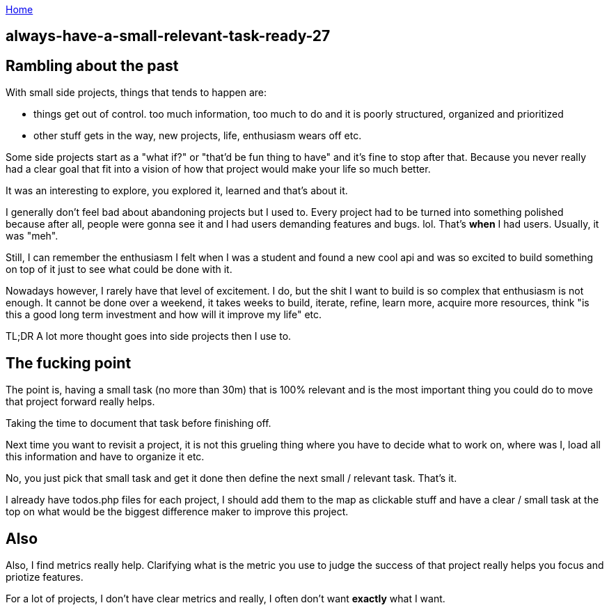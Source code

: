 :uri-asciidoctor: http://asciidoctor.org
:icons: font
:source-highlighter: pygments
:nofooter:

++++
<script>
  (function(i,s,o,g,r,a,m){i['GoogleAnalyticsObject']=r;i[r]=i[r]||function(){
  (i[r].q=i[r].q||[]).push(arguments)},i[r].l=1*new Date();a=s.createElement(o),
  m=s.getElementsByTagName(o)[0];a.async=1;a.src=g;m.parentNode.insertBefore(a,m)
  })(window,document,'script','https://www.google-analytics.com/analytics.js','ga');
  ga('create', 'UA-90513711-1', 'auto');
  ga('send', 'pageview');
</script>
++++

link:index[Home]

== always-have-a-small-relevant-task-ready-27





== Rambling about the past

With small side projects, things that tends to happen are:

- things get out of control. too much information, too much to do and it is poorly structured, organized and prioritized 
- other stuff gets in the way, new projects, life, enthusiasm wears off etc.


Some side projects start as a "what if?" or "that'd be fun thing to have" and it's fine to stop after that. Because you never really had a clear goal that fit into a vision of how that project would make your life so much better. 

It was an interesting to explore, you explored it, learned and that's about it. 
 
 
I generally don't feel bad about abandoning projects but I used to. Every project had to be turned into something polished because after all, people were gonna see it and I had users demanding features and bugs. lol. That's *when* I had users. Usually, it was "meh".


Still, I can remember the enthusiasm I felt when I was a student and found a new cool api and was so excited to build something on top of it just to see what could be done with it.  


Nowadays however, I rarely have that level of excitement. I do, but the shit I want to build is so complex that enthusiasm is not enough. It cannot be done over a weekend, it takes weeks to build, iterate, refine, learn more, acquire more resources, think "is this a good long term investment and how will it improve my life" etc.


TL;DR A lot more thought goes into side projects then I use to.


== The fucking point

The point is, having a small task (no more than 30m) that is 100% relevant and is the most important thing you could do to move that project forward really helps.

Taking the time to document that task before finishing off. 

Next time you want to revisit a project, it is not this grueling thing where you have to decide what to work on, where was I, load all this information and have to organize it etc. 

No, you just pick that small task and get it done then define the next small / relevant task. That's it. 

I already have todos.php files for each project, I should add them to the map as clickable stuff and have a clear / small task at the top on what would be the biggest difference maker to improve this project. 


== Also

Also, I find metrics really help. Clarifying what is the metric you use to judge the success of that project really helps you focus and priotize features. 

For a lot of projects, I don't have clear metrics and really, I often don't want *exactly* what I want.